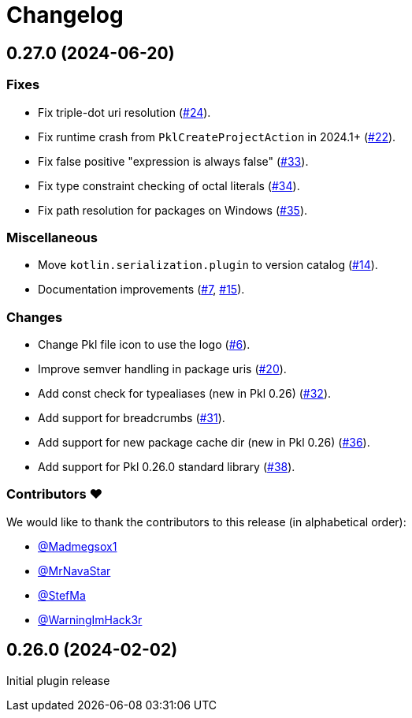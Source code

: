= Changelog

[[release-0.27.0]]
== 0.27.0 (2024-06-20)

=== Fixes

* Fix triple-dot uri resolution (https://github.com/apple/pkl-intellij/pull/24[#24]).
* Fix runtime crash from `PklCreateProjectAction` in 2024.1+ (https://github.com/apple/pkl-intellij/pull/22[#22]).
* Fix false positive "expression is always false" (https://github.com/apple/pkl-intellij/pull/33[#33]).
* Fix type constraint checking of octal literals (https://github.com/apple/pkl-intellij/pull/34[#34]).
* Fix path resolution for packages on Windows (https://github.com/apple/pkl-intellij/pull/35[#35]).

=== Miscellaneous

* Move `kotlin.serialization.plugin` to version catalog (https://github.com/apple/pkl-intellij/pull/14[#14]).
* Documentation improvements (https://github.com/apple/pkl-intellij/pull/7[#7], https://github.com/apple/pkl-intellij/pull/15[#15]).

=== Changes

* Change Pkl file icon to use the logo (https://github.com/apple/pkl-intellij/pull/6[#6]).
* Improve semver handling in package uris (https://github.com/apple/pkl-intellij/pull/20[#20]).
* Add const check for typealiases (new in Pkl 0.26) (https://github.com/apple/pkl-intellij/pull/32[#32]).
* Add support for breadcrumbs (https://github.com/apple/pkl-intellij/pull/31[#31]).
* Add support for new package cache dir (new in Pkl 0.26) (https://github.com/apple/pkl-intellij/pull/36[#36]).
* Add support for Pkl 0.26.0 standard library (https://github.com/apple/pkl-intellij/pull/38[#38]).

=== Contributors ❤️

We would like to thank the contributors to this release (in alphabetical order):

* https://github.com/Madmegsox1[@Madmegsox1]
* https://github.com/MrNavaStar[@MrNavaStar]
* https://github.com/StefMa[@StefMa]
* https://github.com/WarningImHack3r[@WarningImHack3r]

[[release-0.26.0]]
== 0.26.0 (2024-02-02)

Initial plugin release
